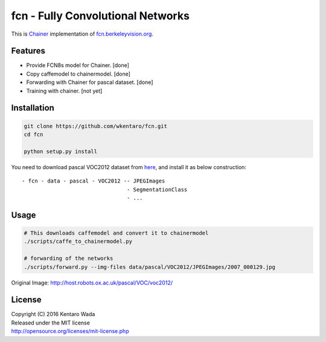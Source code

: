 fcn - Fully Convolutional Networks
==================================

.. image:: https://travis-ci.org/wkentaro/fcn.svg?branch=master
    :target: https://travis-ci.org/wkentaro/fcn


This is Chainer_ implementation of fcn.berkeleyvision.org_.

.. _fcn.berkeleyvision.org: https://github.com/shelhamer/fcn.berkeleyvision.org.git
.. _Chainer: https://github.com/pfnet/chainer.git


Features
--------

- Provide FCN8s model for Chainer. [done]
- Copy caffemodel to chainermodel. [done]
- Forwarding with Chainer for pascal dataset. [done]
- Training with chainer. [not yet]


Installation
------------

.. code-block:: bash

  git clone https://github.com/wkentaro/fcn.git
  cd fcn

  python setup.py install

.. _here: http://host.robots.ox.ac.uk/pascal/VOC/voc2012/

You need to download pascal VOC2012 dataset from here_, and install it as below construction::

  - fcn - data - pascal - VOC2012 -- JPEGImages
                                   - SegmentationClass
                                   - ...


Usage
-----

.. code-block:: bash

  # This downloads caffemodel and convert it to chainermodel
  ./scripts/caffe_to_chainermodel.py

  # forwarding of the networks
  ./scripts/forward.py --img-files data/pascal/VOC2012/JPEGImages/2007_000129.jpg

.. image:: _images/2007_000129.jpg

Original Image: http://host.robots.ox.ac.uk/pascal/VOC/voc2012/


License
-------
| Copyright (C) 2016 Kentaro Wada
| Released under the MIT license
| http://opensource.org/licenses/mit-license.php
